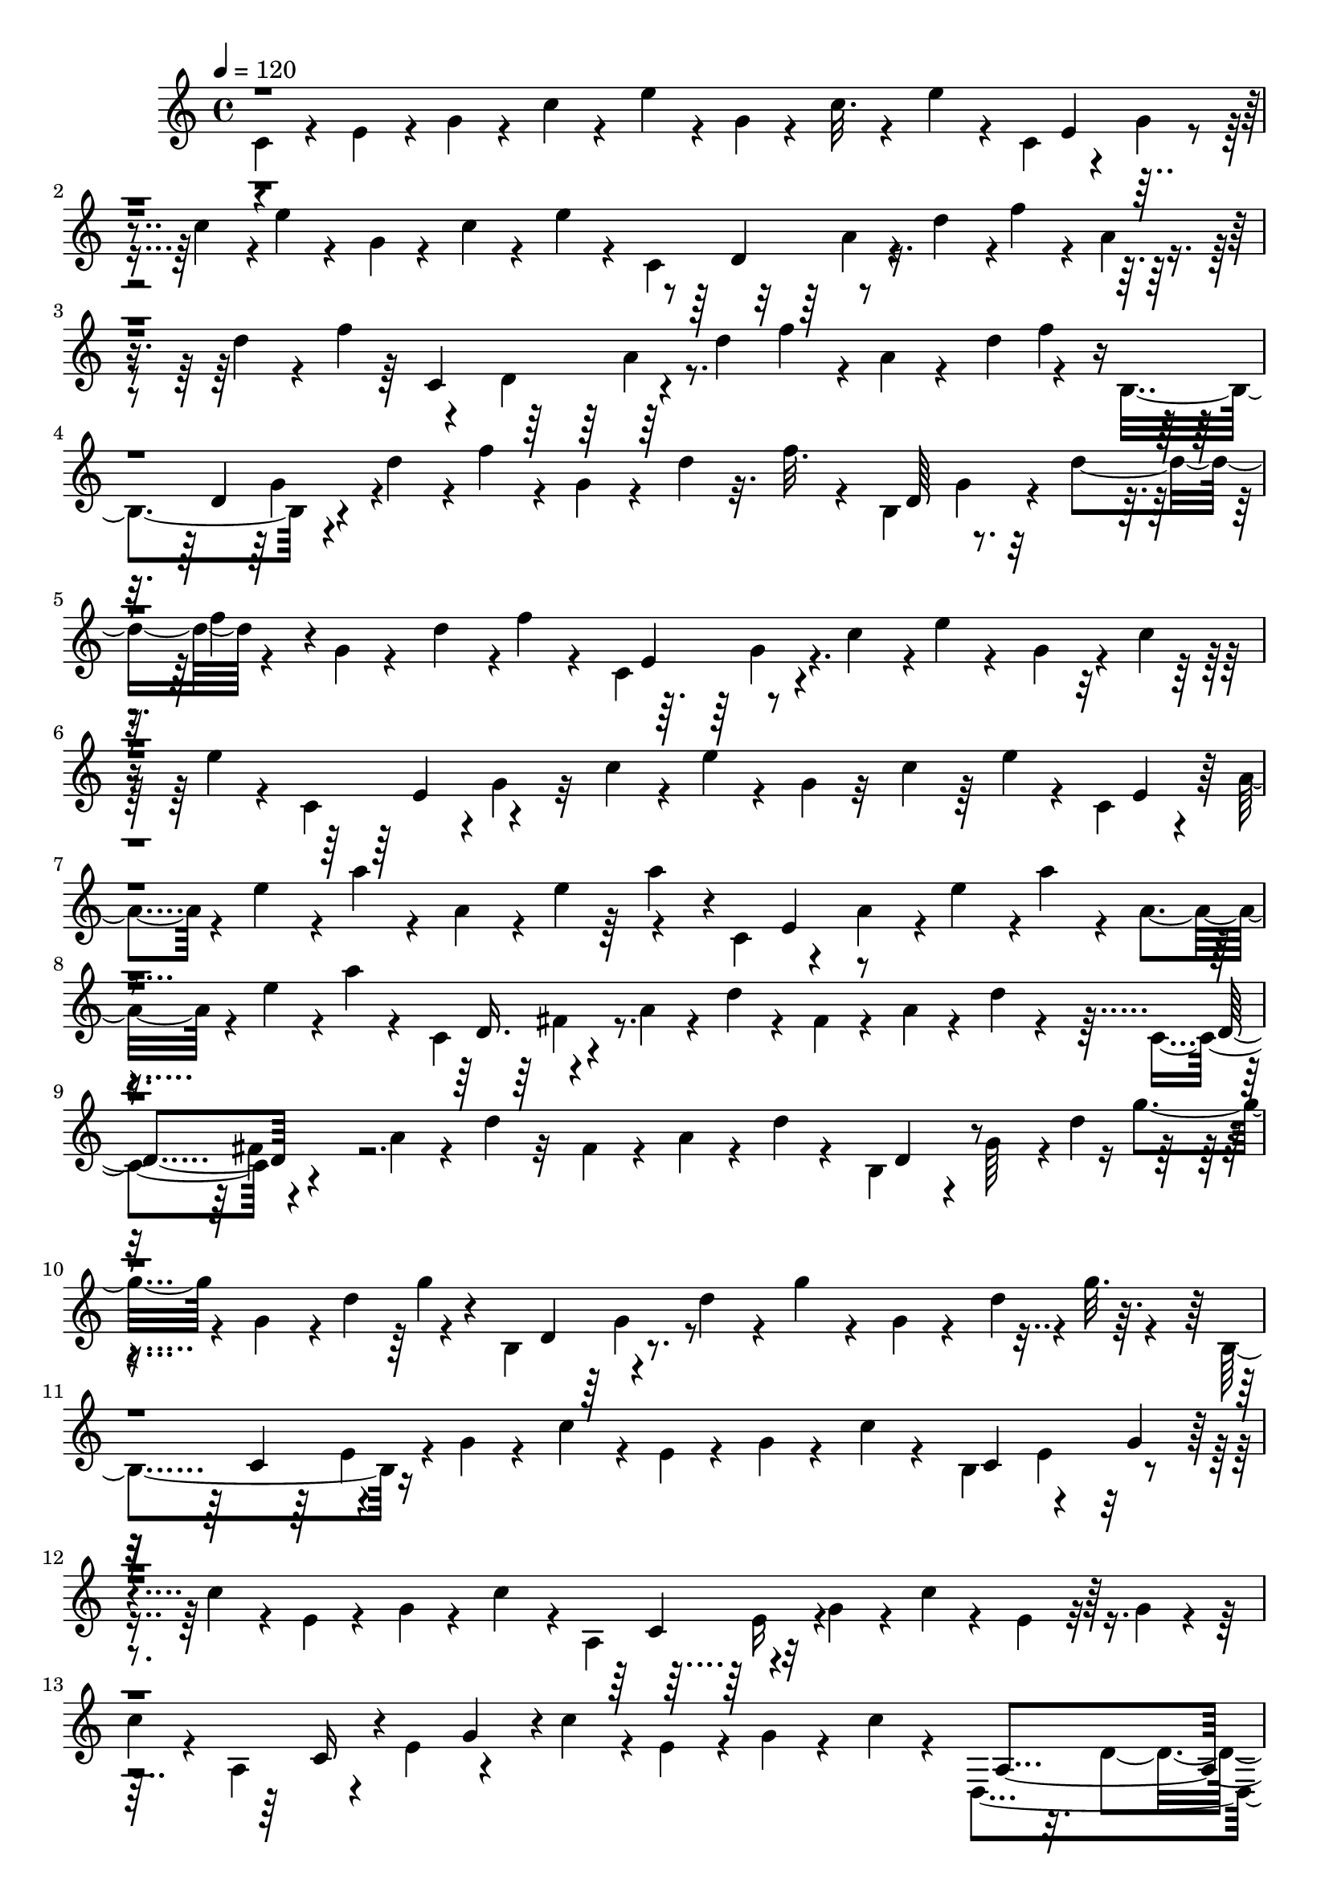 % Lily was here -- automatically converted by C:\Program Files (x86)\LilyPond\usr\bin\midi2ly.py from C:\1\212.MID
\version "2.14.0"

\layout {
  \context {
    \Voice
    \remove "Note_heads_engraver"
    \consists "Completion_heads_engraver"
    \remove "Rest_engraver"
    \consists "Completion_rest_engraver"
  }
}

trackAchannelA = {


  \key c \major
    

  \key c \major
  
  \tempo 4 = 120 
  
  \time 4/4 
  
}

trackA = <<
  \context Voice = voiceA \trackAchannelA
>>


trackBchannelB = \relative c {
  \voiceFour
  c'4*106/480 r4*94/480 e4*126/480 r4*48/480 g4*98/480 r4*72/480 c4*102/480 
  r4*92/480 e4*100/480 r4*54/480 g,4*80/480 r4*86/480 c32. r4*102/480 e4*112/480 
  r4*50/480 c,4*294/480 r4*78/480 g'4*114/480 r4*42/480 c4*170/480 
  r4*8/480 e4*94/480 r4*102/480 g,4*78/480 r4*88/480 c4*108/480 
  r4*86/480 e4*76/480 r4*74/480 c,4*446/480 r4*94/480 d'4*172/480 
  r4*4/480 f4*132/480 r4*40/480 a,4*68/480 r4*138/480 d4*144/480 
  r4*42/480 f4*158/480 r4*164/480 d,4*198/480 r64*5 d'4*176/480 
  f4*146/480 r4*32/480 a,4*94/480 r4*92/480 d4*218/480 r4*138/480 b,4*392/480 
  r4*122/480 d'4*152/480 r4*14/480 f4*136/480 r4*34/480 g,4*104/480 
  r4*86/480 d'4*84/480 r32. f r4*68/480 b,,4*482/480 r4*44/480 d'4*166/480 
  r4*160/480 g,4*72/480 r4*116/480 d'4*158/480 r4*6/480 f4*96/480 
  r4*74/480 c,4*434/480 r4*74/480 c'4*170/480 r4*10/480 e4*72/480 
  r4*108/480 g,4*124/480 r4*46/480 c4*124/480 r32 e4*70/480 r4*84/480 c,4*342/480 
  r4*8/480 g'4*106/480 r32 c4*118/480 r4*54/480 e4*82/480 r4*102/480 g,4*104/480 
  r32 c4*174/480 r64 e4*68/480 r4*64/480 c,4*298/480 r4*56/480 a'4*124/480 
  r4*34/480 e'4*132/480 r4*26/480 a4*98/480 r4*64/480 a,4*160/480 
  r4*26/480 e'4*160/480 r4*160/480 c,4*282/480 r4*64/480 a'4*140/480 
  r4*14/480 e'4*164/480 r4*6/480 a4*114/480 r4*40/480 a,4*138/480 
  r4*44/480 e'4*132/480 r4*20/480 a4*54/480 r4*128/480 c,,4*402/480 
  r4*110/480 a'4*114/480 r4*54/480 d4*76/480 r4*86/480 fis,4*98/480 
  r4*92/480 a4*80/480 r4*88/480 d4*72/480 r4*98/480 c,4*308/480 
  r4*188/480 a'4*94/480 r4*64/480 d4*94/480 r32 fis,4*100/480 r4*78/480 a4*92/480 
  r4*66/480 d4*56/480 r4*118/480 b,4*308/480 r4*24/480 g'64*5 r4*10/480 d'4*174/480 
  g4*110/480 r4*46/480 g,4*160/480 r4*12/480 d'4*206/480 r4*128/480 b,4*328/480 
  r4*162/480 d'4*140/480 r4*36/480 g4*88/480 r4*82/480 g,4*68/480 
  r4*106/480 d'4*146/480 r4*8/480 g32. r4*86/480 b,,4*382/480 r16 g'4*74/480 
  r4*68/480 c4*158/480 r4*40/480 e,4*68/480 r4*78/480 g4*74/480 
  r4*102/480 c4*66/480 r4*102/480 b,4*502/480 r4*160/480 c'4*126/480 
  r4*56/480 e,4*78/480 r4*96/480 g4*78/480 r4*80/480 c4*158/480 
  r4*26/480 a,4*362/480 r4*130/480 g'4*112/480 r4*46/480 c4*68/480 
  r4*102/480 e, r32 g4*66/480 r4*102/480 
  | % 13
  c4*98/480 r4*50/480 a,4*250/480 r4*96/480 e'4*151/480 r4*149/480 c'4*158/480 
  r4*16/480 e,4*130/480 r4*32/480 g4*100/480 r4*76/480 c4*70/480 
  r4*58/480 d,,4*516/480 r4*162/480 c''4*130/480 r4*28/480 d,4*172/480 
  r4*162/480 c'4*130/480 r4*32/480 d,,4*1078/480 r4*118/480 c''4*56/480 
  r4*124/480 g,4*504/480 r4*32/480 g'4*116/480 r4*24/480 b4*56/480 
  r4*122/480 d,4*108/480 r4*62/480 g4*144/480 r4*16/480 b4*80/480 
  r4*82/480 g,4*242/480 r4*72/480 d'32. r4*94/480 g32. r4*52/480 b4*166/480 
  r4*6/480 d,4*74/480 r4*106/480 g4*230/480 r4*162/480 g,4*464/480 
  r4*8/480 g'64*5 r4*18/480 cis4*144/480 r4*44/480 e,4*64/480 r4*92/480 g4*130/480 
  r64 cis4*156/480 r4*32/480 g,4*170/480 r4*154/480 e'4*78/480 
  r4*80/480 g4*144/480 r4*10/480 cis4*146/480 r4*34/480 e,4*152/480 
  r4*16/480 g4*100/480 r4*36/480 cis4*134/480 r4*34/480 f,,4*396/480 
  r4*114/480 a'4*144/480 r4*10/480 d4*62/480 r4*106/480 d,4*154/480 
  r4*24/480 a'4*173/480 r4*155/480 f,4*188/480 r4*128/480 d'16 
  r4*54/480 a'4*142/480 r4*3/480 d4*87/480 r4*70/480 d,4*102/480 
  r4*98/480 a'4*220/480 r4*110/480 f,4*634/480 r4*20/480 b'4*128/480 
  r4*32/480 d,4*92/480 r4*74/480 f4*112/480 r4*62/480 b4*114/480 
  r4*38/480 f,4*824/480 r4*166/480 f'4*66/480 r4*112/480 b4*56/480 
  r4*126/480 e,,4*934/480 r4*92/480 g'4*156/480 r4*6/480 c4*154/480 
  r4*18/480 e,,4*432/480 r4*72/480 g'4*114/480 r4*44/480 c4*68/480 
  r4*94/480 c,4*128/480 r4*66/480 g'4*156/480 r4*22/480 c4*98/480 
  r64 e,,4*664/480 r4*22/480 f'4*88/480 r4*76/480 a,4*134/480 r4*22/480 c4*172/480 
  f4*132/480 r4*32/480 e,4*1134/480 r4*36/480 f'4*110/480 r4*44/480 d,4*732/480 
  r4*118/480 a' r4*50/480 c4*190/480 r4*118/480 d,4*710/480 r4*125/480 a'4*101/480 
  r4*70/480 c4*182/480 f4*132/480 r4*16/480 g,,4*788/480 r4*74/480 g'4*130/480 
  r4*34/480 b4*142/480 r4*38/480 f'4*132/480 r4*38/480 g,,4*1204/480 
  r4*162/480 c4*688/480 r4*12/480 e'4*76/480 r4*94/480 g,4*110/480 
  r4*68/480 c4*112/480 r4*44/480 e4*184/480 r4*6/480 c,4*742/480 
  r4*74/480 g'4*116/480 r4*62/480 c4*238/480 r4*134/480 c,4*518/480 
  r4*47/480 c'4*85/480 r4*96/480 e4*66/480 r4*58/480 ais,4*84/480 
  r4*92/480 c4*138/480 r4*56/480 e4*52/480 r4*64/480 c,4*394/480 
  r4*122/480 c'4*160/480 r4*20/480 e4*145/480 r4*169/480 c4*194/480 
  r4*134/480 f,,4*398/480 r4*72/480 c''4*166/480 r4*148/480 a4*198/480 
  r4*164/480 e'4*126/480 r4*38/480 f,,4*380/480 r4*102/480 c''4*166/480 
  e4*174/480 r4*136/480 c4*178/480 r4*3/480 e4*107/480 r4*48/480 fis,,4*608/480 
  r4*58/480 dis''4*244/480 r4*84/480 c4*166/480 r4*142/480 fis,,4*272/480 
  r4*46/480 a'4*188/480 r4*126/480 dis4*204/480 r4*111/480 c4*173/480 
  r64*5 gis,4*612/480 r4*100/480 d''4*198/480 r4*126/480 c4*202/480 
  r4*119/480 gis,4*983/480 r4*86/480 c'4*174/480 r4*58/480 d4*172/480 
  r4*64/480 g,,4*646/480 r4*64/480 d''4*148/480 r4*8/480 g,4*82/480 
  r4*104/480 b4*96/480 r4*88/480 d4*254/480 r4*104/480 f,4*174/480 
  r4*154/480 b4*116/480 r4*38/480 d64*5 r4*2/480 g,4*104/480 r4*74/480 b32. 
  r4*84/480 d4*122/480 r4*40/480 g,,4*212/480 r64*5 g'4*134/480 
  r4*14/480 c4*160/480 r4*18/480 e4*166/480 r4*196/480 c4*168/480 
  r4*36/480 e4*46/480 r4*184/480 g,,4*92/480 r4*76/480 e'4*44/480 
  r4*130/480 g4*126/480 r4*38/480 c4*174/480 r4*24/480 e4*196/480 
  r4*130/480 c64*9 r4*84/480 g,4*464/480 r4*82/480 c'4*232/480 
  r4*102/480 g4*152/480 r4*22/480 c4*202/480 r4*112/480 g,4*298/480 
  r4*42/480 g'4*198/480 r4*166/480 f'4*174/480 r4*6/480 g,4*181/480 
  r4*167/480 f'4*126/480 r4*27/480 g,,4*531/480 r4*38/480 b'4*202/480 
  r4*140/480 g4*198/480 r4*143/480 f'4*153/480 r4*6/480 g,,4*332/480 
  r4*160/480 b'4*170/480 r4*145/480 g4*161/480 r4*16/480 b4*168/480 
  r4*10/480 f'4*108/480 r4*78/480 g,,4*656/480 r4*140/480 fis''64*7 
  r4*128/480 c16 r4*28/480 fis4*158/480 r4*8/480 g,,4*282/480 r4*62/480 a'4*214/480 
  r4*112/480 fis'4*230/480 r4*102/480 c4*146/480 r4*6/480 fis4*106/480 
  r4*40/480 g,,4*436/480 r4*118/480 c'4*216/480 r4*140/480 g4*136/480 
  r4*38/480 c4*160/480 r4*8/480 g'4*134/480 r64 g,,4*419/480 r4*141/480 c'4*174/480 
  r4*156/480 g4*108/480 r4*64/480 c4*154/480 r4*22/480 g'4*136/480 
  r4*34/480 g,,4*364/480 r4*2/480 g'64*7 r4*164/480 f' r4*24/480 g,4*126/480 
  r4*58/480 c4*188/480 r4*131/480 g,4*253/480 r4*68/480 g'4*162/480 
  r4*16/480 c4*132/480 r4*3/480 f4*153/480 r4*34/480 g,4*88/480 
  r4*88/480 c4*202/480 r32. g,4*338/480 r4*2/480 g'4*128/480 r4*40/480 b32 
  r4*108/480 f'4*86/480 r4*84/480 g,4*110/480 r4*68/480 b4*64/480 
  r4*106/480 f'4*82/480 r4*82/480 g,,4*628/480 r4*44/480 f''4*74/480 
  r4*92/480 g,4*116/480 r4*74/480 b4*72/480 r4*102/480 f'4*168/480 
  r4*62/480 c,,4*678/480 r4*88/480 e''4*154/480 r4*172/480 ais,4*72/480 
  r4*116/480 e'4*128/480 r64 c,,4*287/480 r4*53/480 g''4*168/480 
  r4*160/480 e'4*144/480 r4*14/480 g,4*168/480 r4*176/480 e'4*68/480 
  r4*88/480 c,,4*2654/480 r4*126/480 d'4*110/480 r4*70/480 c,4*3484/480 
  r4*16/480 d''4*228/480 r4*96/480 c,,4*3618/480 
}

trackBchannelBvoiceB = \relative c {
  r4*1608/480 e'4*176/480 r4*1238/480 d4*202/480 r4*1026/480 c4*404/480 
  r4*846/480 f'4*114/480 r8 d,4*218/480 r4*1144/480 d64*7 r4*298/480 f'4*82/480 
  r4*794/480 e,4*200/480 r4*1180/480 e4*170/480 r4*1196/480 e4*146/480 
  r4*848/480 a'4*78/480 r4*302/480 e,4*128/480 r4*1168/480 d16. 
  r4*1162/480 d4*158/480 r4*1156/480 d4*182/480 r4*844/480 g'4*66/480 
  r4*252/480 d,4*212/480 r4*1134/480 c4*184/480 r4*1154/480 c4*168/480 
  r4*156/480 g'4*78/480 r2 c,4*218/480 r16*9 c16 r4*202/480 g'4*76/480 
  r4*898/480 a,4*316/480 fis'4*183/480 r4*321/480 fis4*158/480 
  r4*352/480 a,4*224/480 r4*104/480 fis'4*142/480 r4*22/480 c'4*110/480 
  r4*58/480 d,4*140/480 r4*32/480 fis4*86/480 r4*458/480 b,4*278/480 
  r4*1052/480 b64*5 r4*868/480 b'4*96/480 r4*244/480 ais,4*274/480 
  r4*1084/480 ais4*152/480 r4*1146/480 a4*192/480 r4*814/480 d'4*94/480 
  r4*228/480 a,4*110/480 r4*880/480 d'4*104/480 r4*236/480 gis,,4*504/480 
  r4*804/480 gis4*266/480 r4*54/480 f'4*78/480 r4*78/480 b4*148/480 
  r4*20/480 d,4*114/480 r4*596/480 g,64*11 r64*5 c'4*96/480 r4*70/480 c,4*108/480 
  r4*610/480 g64*7 r4*1112/480 f4*422/480 r4*936/480 f4*228/480 
  r4*56/480 c'4*136/480 r4*42/480 f4*148/480 r4*18/480 a,4*146/480 
  r4*22/480 c4*68/480 r4*468/480 f,4*376/480 r4*102/480 f'4*130/480 
  r4*386/480 f4*82/480 r4*242/480 f,4*172/480 r4*130/480 c'4*148/480 
  r4*24/480 f4*162/480 r4*698/480 d,4*410/480 r32. f'4*128/480 
  r4*732/480 d,4*304/480 r4*22/480 b'4*76/480 r4*78/480 f'4*124/480 
  r4*54/480 g,4*104/480 r4*76/480 b4*68/480 r4*88/480 f'4*124/480 
  r4*246/480 e,4*446/480 r4*914/480 e4*198/480 r4*134/480 c'4*164/480 
  r4*20/480 e4*86/480 r4*454/480 e4*136/480 r4*234/480 g,4*310/480 
  r4*1036/480 g4*160/480 r4*485/480 ais4*171/480 r4*184/480 e'4*66/480 
  r4*254/480 f,4*202/480 r4*252/480 e'4*186/480 r4*146/480 c4*188/480 
  r64*11 f,4*188/480 r4*434/480 a4*168/480 r4*532/480 c,4*280/480 
  r4*26/480 c'16. r4*148/480 a4*168/480 r4*158/480 dis4*212/480 
  r4*116/480 c,4*124/480 r4*164/480 c'4*188/480 r4*126/480 a4*160/480 
  r4*172/480 dis4*162/480 r16. f,4*364/480 r64*11 b4*222/480 r4*104/480 d4*146/480 
  r4*176/480 f,4*230/480 r4*108/480 c'4*154/480 r4*26/480 d64*5 
  r4*38/480 b4*192/480 r32*11 f4*458/480 r4*746/480 g,64*11 r64 g'4*118/480 
  r4*1064/480 e4*44/480 r4*608/480 g4*68/480 r4*1430/480 g4*86/480 
  r4*264/480 e'4*164/480 r4*202/480 d,4*308/480 r4*226/480 f'4*136/480 
  r4*352/480 f4*192/480 r4*134/480 d,4*167/480 r4*175/480 c'8 r4*304/480 c4*236/480 
  r4*298/480 d,4*320/480 r4*218/480 f'4*140/480 r4*192/480 b,4*168/480 
  r4*324/480 d,4*202/480 r4*288/480 f'4*152/480 r4*748/480 dis,4*528/480 
  r4*232/480 a'4*206/480 r64*15 dis,4*224/480 r4*116/480 c'4*181/480 
  r4*143/480 a4*198/480 r4*452/480 e4*226/480 r4*344/480 g'4*140/480 
  r4*738/480 e,4*192/480 r4*320/480 g'4*114/480 r4*738/480 d,4*172/480 
  r4*206/480 c' r64*17 f4*160/480 r4*164/480 d,4*154/480 r4*838/480 f'4*126/480 
  r4*182/480 d,4*184/480 r4*1192/480 d4*214/480 r4*100/480 b'32 
  r64*37 c,4*426/480 r4*250/480 g'4*118/480 r4*594/480 c,4*188/480 
  r4*116/480 ais'4*164/480 r4*326/480 ais4*158/480 r4*396/480 c,4*2188/480 
  r4*10/480 d4*200/480 r4*546/480 b4*3318/480 r4*422/480 c4*3452/480 
}

trackBchannelBvoiceC = \relative c {
  \voiceTwo
  r4*3198/480 a''4*72/480 r4*1338/480 a4*88/480 r4*1310/480 g4*144/480 
  r4*1248/480 g4*92/480 r4*1284/480 g4*92/480 r64*177 fis4*132/480 
  r4*1204/480 fis4*166/480 r4*2506/480 g4*146/480 r4*1208/480 e4*78/480 
  r4*1244/480 e4*98/480 r4*1274/480 e16 r4*2458/480 d4*212/480 
  r4*1130/480 d128*11 r4*1203/480 d4*162/480 r4*2556/480 e4*118/480 
  r4*2514/480 d4*162/480 r64*83 d4*228/480 r4*1086/480 d4*142/480 
  r4*1196/480 c4*156/480 r4*18/480 g'4*144/480 r4*1038/480 c,4*116/480 
  r4*1234/480 a4*156/480 r4*8/480 c4*134/480 r4*1022/480 a4*126/480 
  r4*1218/480 a4*184/480 r4*1128/480 a4*164/480 r4*1182/480 g4*202/480 
  r4*1174/480 g4*152/480 r4*1232/480 g4*156/480 r4*22/480 c4*146/480 
  r4*1034/480 g4*106/480 r4*1286/480 ais4*170/480 r4*1176/480 ais4*172/480 
  r4*1146/480 a4*194/480 r4*1124/480 a4*178/480 r4*1134/480 a4*184/480 
  r4*2404/480 b4*236/480 r4*1102/480 b4*198/480 r4*1368/480 g4*92/480 
  r4*72/480 b16 r4*5328/480 g4*186/480 r4*2574/480 g4*230/480 r4*1126/480 g4*214/480 
  r4*1222/480 a4*294/480 r4*2402/480 g4*218/480 r4*1224/480 g4*188/480 
  r4*5238/480 g4*132/480 r4*1382/480 g4*238/480 r4*2528/480 f4*224/480 
  r16. c'4*234/480 r4*162/480 c4*168/480 r4*10/480 a4*202/480 r64*5 a4*192/480 
  r4*130/480 a4*176/480 r4*4/480 f4*148/480 r4*204/480 f4*160/480 
  r4*616/480 g'4*626/480 r4*50/480 f'4*234/480 r4*122/480 b,4*244/480 
  r4*186/480 b4*232/480 
  | % 49
  r4*224/480 b4*326/480 r4*226/480 f4*400/480 r4*830/480 e4*3296/480 
}

trackBchannelBvoiceD = \relative c {
  \voiceThree
  r4*35668/480 f'4*178/480 r4*7856/480 c4*146/480 r4*2530/480 b4*154/480 
  r4*13236/480 c4*198/480 r4*13882/480 c4*232/480 r4*10826/480 ais4*168/480 
  r64*87 a4*278/480 r4*154/480 f'4*216/480 r4*320/480 c4*198/480 
  r4*142/480 f,4*202/480 r4*1480/480 b'4*284/480 r4*370/480 d4*184/480 
  r4*206/480 d4*262/480 r4*168/480 g,4*258/480 r4*246/480 d4*310/480 
  r4*266/480 e4*329/480 r4*767/480 g4*3184/480 
}

trackBchannelBvoiceE = \relative c {
  \voiceOne
  r4*90912/480 d''4*266/480 r4*3452/480 c4*2932/480 
}

trackB = <<
  \context Voice = voiceA \trackBchannelB
  \context Voice = voiceB \trackBchannelBvoiceB
  \context Voice = voiceC \trackBchannelBvoiceC
  \context Voice = voiceD \trackBchannelBvoiceD
  \context Voice = voiceE \trackBchannelBvoiceE
>>


\score {
  <<
    \context Staff=trackB \trackA
    \context Staff=trackB \trackB
  >>
  \layout {}
  \midi {}
}
